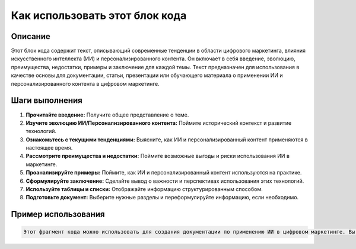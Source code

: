Как использовать этот блок кода
=========================================================================================

Описание
-------------------------
Этот блок кода содержит текст, описывающий современные тенденции в области цифрового маркетинга, влияния искусственного интеллекта (ИИ) и персонализированного контента.  Он включает в себя введение, эволюцию, преимущества, недостатки, примеры и заключение для каждой темы.  Текст предназначен для использования в качестве основы для документации, статьи, презентации или обучающего материала о применении ИИ и персонализированного контента в цифровом маркетинге.

Шаги выполнения
-------------------------
1. **Прочитайте введение:** Получите общее представление о теме.
2. **Изучите эволюцию ИИ/Персонализированного контента:** Поймите исторический контекст и развитие технологий.
3. **Ознакомьтесь с текущими тенденциями:** Выясните, как ИИ и персонализированный контент применяются в настоящее время.
4. **Рассмотрите преимущества и недостатки:** Поймите возможные выгоды и риски использования ИИ в маркетинге.
5. **Проанализируйте примеры:** Поймите, как ИИ и персонализированный контент используются на практике.
6. **Сформулируйте заключение:** Сделайте вывод о важности и перспективах использования этих технологий.
7. **Используйте таблицы и списки:** Отображайте информацию структурированным способом.
8. **Подготовьте документ:**  Выберите нужные разделы и переформулируйте информацию, если необходимо.


Пример использования
-------------------------
.. code-block:: text

    Этот фрагмент кода можно использовать для создания документации по применению ИИ в цифровом маркетинге. Вы можете использовать его как основу для статьи, презентации или учебного пособия.  Его можно адаптировать, добавив конкретные примеры, данные, статистику,  или детализируя  конкретные инструменты ИИ. Например, можно добавить описание конкретных инструментов для создания персонализированного контента, или описать  алгоритмы, используемые в чат-ботах.